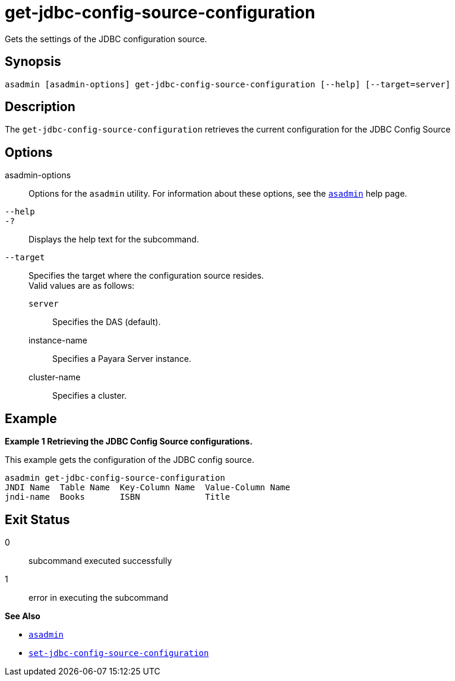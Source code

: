 [[get-jdbc-config-source-configuration]]
= get-jdbc-config-source-configuration

Gets the settings of the JDBC configuration source.

[[synopsis]]
== Synopsis

[source,shell]
----
asadmin [asadmin-options] get-jdbc-config-source-configuration [--help] [--target=server]
----

[[description]]
== Description

The `get-jdbc-config-source-configuration` retrieves the current configuration for the JDBC Config Source

[[options]]
== Options

asadmin-options::
  Options for the `asadmin` utility. For information about these options, see the xref:Technical Documentation/Payara Server Documentation/Command Reference/asadmin.adoc#asadmin-1m[`asadmin`] help page.
`--help`::
`-?`::
  Displays the help text for the subcommand.
`--target`::
Specifies the target where the configuration source resides. +
Valid values are as follows: +
`server`;;
Specifies the DAS (default).
instance-name;;
Specifies a Payara Server instance.
cluster-name;;
Specifies a cluster.

[[examples]]
== Example

*Example 1 Retrieving the JDBC Config Source configurations.*

This example gets the configuration of the JDBC config source.

[source,shell]
----
asadmin get-jdbc-config-source-configuration
JNDI Name  Table Name  Key-Column Name  Value-Column Name
jndi-name  Books       ISBN             Title
----

[[exit-status]]
== Exit Status

0::
  subcommand executed successfully
1::
  error in executing the subcommand

*See Also*

* xref:Technical Documentation/Payara Server Documentation/Command Reference/asadmin.adoc#asadmin-1m[`asadmin`]
* xref:Technical Documentation/Payara Server Documentation/Command Reference/set-jdbc-config-source-configuration.adoc#set-jdbc-config-source-configuration[`set-jdbc-config-source-configuration`]
